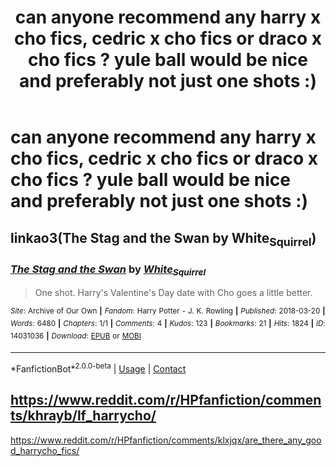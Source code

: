 #+TITLE: can anyone recommend any harry x cho fics, cedric x cho fics or draco x cho fics ? yule ball would be nice and preferably not just one shots :)

* can anyone recommend any harry x cho fics, cedric x cho fics or draco x cho fics ? yule ball would be nice and preferably not just one shots :)
:PROPERTIES:
:Author: idk13_
:Score: 2
:DateUnix: 1613829619.0
:DateShort: 2021-Feb-20
:FlairText: Request
:END:

** linkao3(The Stag and the Swan by White_Squirrel)
:PROPERTIES:
:Author: belieber15
:Score: 2
:DateUnix: 1613833313.0
:DateShort: 2021-Feb-20
:END:

*** [[https://archiveofourown.org/works/14031036][*/The Stag and the Swan/*]] by [[https://www.archiveofourown.org/users/White_Squirrel/pseuds/White_Squirrel][/White_Squirrel/]]

#+begin_quote
  One shot. Harry's Valentine's Day date with Cho goes a little better.
#+end_quote

^{/Site/:} ^{Archive} ^{of} ^{Our} ^{Own} ^{*|*} ^{/Fandom/:} ^{Harry} ^{Potter} ^{-} ^{J.} ^{K.} ^{Rowling} ^{*|*} ^{/Published/:} ^{2018-03-20} ^{*|*} ^{/Words/:} ^{6480} ^{*|*} ^{/Chapters/:} ^{1/1} ^{*|*} ^{/Comments/:} ^{4} ^{*|*} ^{/Kudos/:} ^{123} ^{*|*} ^{/Bookmarks/:} ^{21} ^{*|*} ^{/Hits/:} ^{1824} ^{*|*} ^{/ID/:} ^{14031036} ^{*|*} ^{/Download/:} ^{[[https://archiveofourown.org/downloads/14031036/The%20Stag%20and%20the%20Swan.epub?updated_at=1521513927][EPUB]]} ^{or} ^{[[https://archiveofourown.org/downloads/14031036/The%20Stag%20and%20the%20Swan.mobi?updated_at=1521513927][MOBI]]}

--------------

*FanfictionBot*^{2.0.0-beta} | [[https://github.com/FanfictionBot/reddit-ffn-bot/wiki/Usage][Usage]] | [[https://www.reddit.com/message/compose?to=tusing][Contact]]
:PROPERTIES:
:Author: FanfictionBot
:Score: 1
:DateUnix: 1613833339.0
:DateShort: 2021-Feb-20
:END:


** [[https://www.reddit.com/r/HPfanfiction/comments/khrayb/lf_harrycho/]]

[[https://www.reddit.com/r/HPfanfiction/comments/klxjqx/are_there_any_good_harrycho_fics/]]
:PROPERTIES:
:Author: Omeganian
:Score: 2
:DateUnix: 1613845555.0
:DateShort: 2021-Feb-20
:END:
